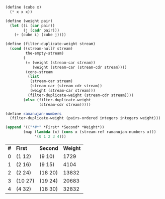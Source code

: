 #+BEGIN_SRC scheme :session 3-71 :exports none
  (add-to-load-path (dirname "./"))

  (use-modules (custom-module stream))
#+END_SRC

#+RESULTS:

#+BEGIN_SRC scheme :session 3-71 :results value table :exports both
  (define (cube x)
    (* x x x))

  (define (weight pair)
    (let ((i (car pair))
          (j (cadr pair)))
      (+ (cube i) (cube j))))

  (define (filter-duplicate-weight stream)
    (cond ((stream-null? stream)
           the-empty-stream)
          (
           (= (weight (stream-car stream))
              (weight (stream-car (stream-cdr stream))))
           (cons-stream
            (list
             (stream-car stream)
             (stream-car (stream-cdr stream))
             (weight (stream-car stream)))
            (filter-duplicate-weight (stream-cdr stream))))
          (else (filter-duplicate-weight
                 (stream-cdr stream)))))

  (define ramanujan-numbers
    (filter-duplicate-weight (pairs-ordered integers integers weight)))

  (append '(("*#*" *First* *Second* *Weight*))
          (map (lambda (x) (cons x (stream-ref ramanujan-numbers x)))
               '(0 1 2 3 4)))
#+END_SRC

#+RESULTS:
| *#* | *First* | *Second* | *Weight* |
|   0 | (1 12)  | (9 10)   |     1729 |
|   1 | (2 16)  | (9 15)   |     4104 |
|   2 | (2 24)  | (18 20)  |    13832 |
|   3 | (10 27) | (19 24)  |    20683 |
|   4 | (4 32)  | (18 30)  |    32832 |
